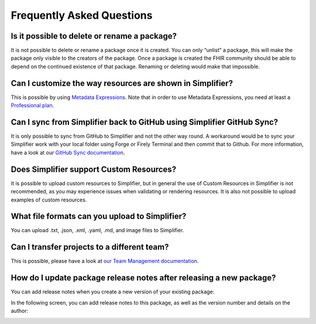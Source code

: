 .. _FAQs:

Frequently Asked Questions
==========================

Is it possible to delete or rename a package?
^^^^^^^^^^^^^^^^^^^^^^^^^^^^^^^^^^^^^^^^^^^^^

It is not possible to delete or rename a package once it is created. You can only “unlist”  a package, this will make the package only visible to the creators of the package. 
Once a package is created the FHIR community should be able to depend on the continued existence of that package. Renaming or deleting would make that impossible. 

Can I customize the way resources are shown in Simplifier?
^^^^^^^^^^^^^^^^^^^^^^^^^^^^^^^^^^^^^^^^^^^^^^^^^^^^^^^^^^

This is possible by using `Metadata Expressions <./getting_started/simplifierResources.html#metadata-expressions>`_. Note that in order to use Metadata Expressions, you need at least a `Professional plan <https://simplifier.net/pricing>`_.

Can I sync from Simplifier back to GitHub using Simplifier GitHub Sync?
^^^^^^^^^^^^^^^^^^^^^^^^^^^^^^^^^^^^^^^^^^^^^^^^^^^^^^^^^^^^^^^^^^^^^^^

It is only possible to sync from GitHub to Simplifier and not the other way round. A workaround would be to sync your Simplifier work with your local folder using Forge or Firely Terminal and then commit that to Github. 
For more information, have a look at our `GitHub Sync documentation <./data_governance_and_quality_control/simplifierGithub.html>`_.

Does Simplifier support Custom Resources?
^^^^^^^^^^^^^^^^^^^^^^^^^^^^^^^^^^^^^^^^^

It is possible to upload custom resources to Simplifier, but in general the use of Custom Resources in Simplifier is not recommended, as you may experience issues when validating or rendering resources. 
It is also not possible to upload examples of custom resources.

What file formats can you upload to Simplifier?
^^^^^^^^^^^^^^^^^^^^^^^^^^^^^^^^^^^^^^^^^^^^^^^

You can upload .txt, .json, .xml, .yaml, .md, and image files to Simplifier.

Can I transfer projects to a different team?
^^^^^^^^^^^^^^^^^^^^^^^^^^^^^^^^^^^^^^^^^^^^

This is possible, please have a look at `our Team Management documentation </data_governance_and_quality_control/simplifierGithub.html>`_.

How do I update package release notes after releasing a new package?
^^^^^^^^^^^^^^^^^^^^^^^^^^^^^^^^^^^^^^^^^^^^^^^^^^^^^^^^^^^^^^^^^^^^

You can add release notes when you create a new version of your existing package:

.. image:: ./images/PackageNewVersion.png

In the following screen, you can add release notes to this package, as well as the version number and details on the author:

.. image:: ./images/PackageReleaseNotes.png